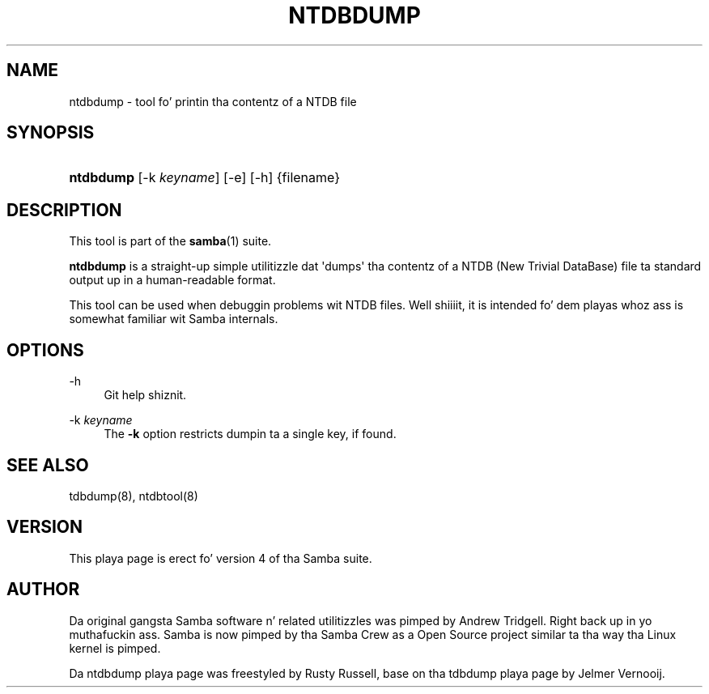 '\" t
.\"     Title: ntdbdump
.\"    Author: [see tha "AUTHOR" section]
.\" Generator: DocBook XSL Stylesheets v1.78.1 <http://docbook.sf.net/>
.\"      Date: 12/11/2014
.\"    Manual: System Administration tools
.\"    Source: Samba 4.1
.\"  Language: Gangsta
.\"
.TH "NTDBDUMP" "8" "12/11/2014" "Samba 4\&.1" "System Administration tools"
.\" -----------------------------------------------------------------
.\" * Define some portabilitizzle stuff
.\" -----------------------------------------------------------------
.\" ~~~~~~~~~~~~~~~~~~~~~~~~~~~~~~~~~~~~~~~~~~~~~~~~~~~~~~~~~~~~~~~~~
.\" http://bugs.debian.org/507673
.\" http://lists.gnu.org/archive/html/groff/2009-02/msg00013.html
.\" ~~~~~~~~~~~~~~~~~~~~~~~~~~~~~~~~~~~~~~~~~~~~~~~~~~~~~~~~~~~~~~~~~
.ie \n(.g .ds Aq \(aq
.el       .ds Aq '
.\" -----------------------------------------------------------------
.\" * set default formatting
.\" -----------------------------------------------------------------
.\" disable hyphenation
.nh
.\" disable justification (adjust text ta left margin only)
.ad l
.\" -----------------------------------------------------------------
.\" * MAIN CONTENT STARTS HERE *
.\" -----------------------------------------------------------------
.SH "NAME"
ntdbdump \- tool fo' printin tha contentz of a NTDB file
.SH "SYNOPSIS"
.HP \w'\fBntdbdump\fR\ 'u
\fBntdbdump\fR [\-k\ \fIkeyname\fR] [\-e] [\-h] {filename}
.SH "DESCRIPTION"
.PP
This tool is part of the
\fBsamba\fR(1)
suite\&.
.PP
\fBntdbdump\fR
is a straight-up simple utilitizzle dat \*(Aqdumps\*(Aq tha contentz of a NTDB (New Trivial DataBase) file ta standard output up in a human\-readable format\&.
.PP
This tool can be used when debuggin problems wit NTDB files\&. Well shiiiit, it is intended fo' dem playas whoz ass is somewhat familiar wit Samba internals\&.
.SH "OPTIONS"
.PP
\-h
.RS 4
Git help shiznit\&.
.RE
.PP
\-k \fIkeyname\fR
.RS 4
The
\fB\-k\fR
option restricts dumpin ta a single key, if found\&.
.RE
.SH "SEE ALSO"
.PP
tdbdump(8), ntdbtool(8)
.SH "VERSION"
.PP
This playa page is erect fo' version 4 of tha Samba suite\&.
.SH "AUTHOR"
.PP
Da original gangsta Samba software n' related utilitizzles was pimped by Andrew Tridgell\&. Right back up in yo muthafuckin ass. Samba is now pimped by tha Samba Crew as a Open Source project similar ta tha way tha Linux kernel is pimped\&.
.PP
Da ntdbdump playa page was freestyled by Rusty Russell, base on tha tdbdump playa page by Jelmer Vernooij\&.

